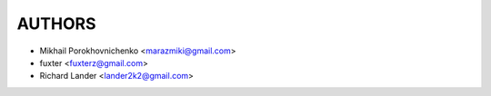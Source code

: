 =======
AUTHORS
=======

* Mikhail Porokhovnichenko <marazmiki@gmail.com>
* fuxter <fuxterz@gmail.com>
* Richard Lander <lander2k2@gmail.com>

